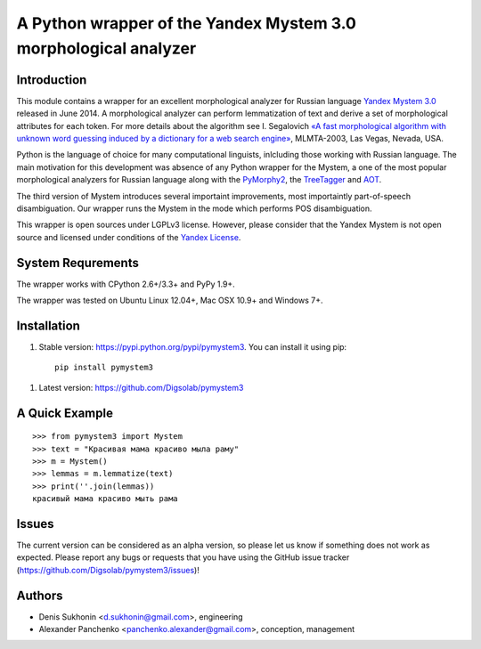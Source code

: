 ==================================================================
 A Python wrapper of the Yandex Mystem 3.0 morphological analyzer
==================================================================

Introduction
============

This module contains a wrapper for an excellent morphological analyzer for Russian language `Yandex Mystem 3.0 <http://api.yandex.ru/mystem/>`_ released in June 2014.
A morphological analyzer can perform lemmatization of text and derive a set of morphological attributes for each token.
For more details about the algorithm see I. Segalovich `«A fast morphological algorithm with unknown word guessing induced by a dictionary for a web search
engine» <http://download.yandex.ru/company/iseg-las-vegas.pdf>`_, MLMTA-2003, Las Vegas, Nevada, USA.

Python is the language of choice for many computational linguists, inlcluding those working with Russian language. The main motivation for this development was absence of any Python wrapper for the Mystem, a one of the most popular morphological analyzers for Russian language along with the `PyMorphy2 <https://github.com/kmike/pymorphy2>`_, the `TreeTagger <http://corpus.leeds.ac.uk/mocky/>`_ and `AOT <http://www.aot.ru/download.php>`_.

The third version of Mystem introduces several importaint improvements, most importaintly part-of-speech disambiguation. Our wrapper runs the Mystem in the mode which performs POS disambiguation.

This wrapper is open sources under LGPLv3 license. However, please consider that the Yandex Mystem is not open source and licensed under conditions of the `Yandex License  <http://legal.yandex.ru/mystem/>`_.


System Requrements
===================

The wrapper works with CPython 2.6+/3.3+ and PyPy 1.9+.

The wrapper was tested on Ubuntu Linux 12.04+, Mac OSX 10.9+ and Windows 7+.



Installation
====================

#. Stable version: https://pypi.python.org/pypi/pymystem3. You can install it using pip::

       pip install pymystem3

.. * Documentation: http://injector.readthedocs.org


#. Latest version: https://github.com/Digsolab/pymystem3


A Quick Example
===============

::

    >>> from pymystem3 import Mystem
    >>> text = "Красивая мама красиво мыла раму"
    >>> m = Mystem()
    >>> lemmas = m.lemmatize(text)
    >>> print(''.join(lemmas))
    красивый мама красиво мыть рама


Issues
======

The current version can be considered as an alpha version, so please let us know if something does not work as expected.
Please report any bugs or requests that you have using the GitHub issue tracker (https://github.com/Digsolab/pymystem3/issues)!


Authors
=======

* Denis Sukhonin <d.sukhonin@gmail.com>, engineering
* Alexander Panchenko <panchenko.alexander@gmail.com>, conception, management

